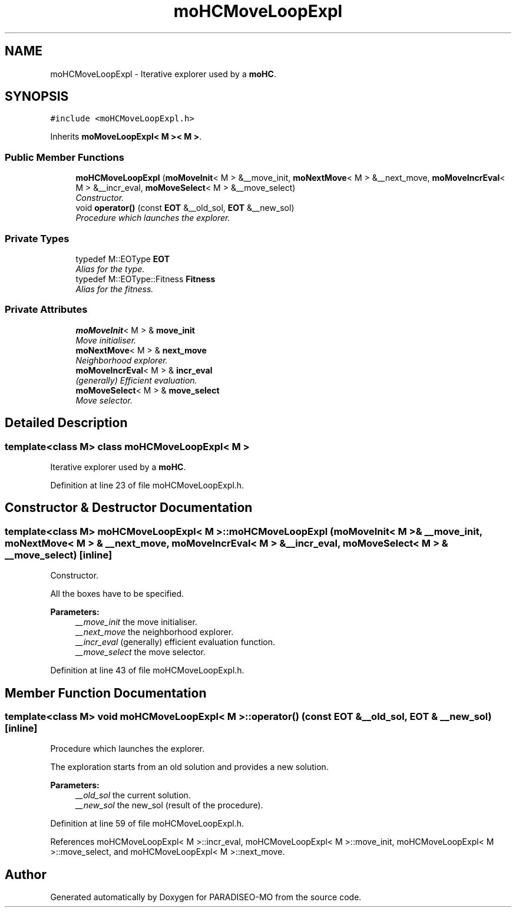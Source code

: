 .TH "moHCMoveLoopExpl" 3 "12 Dec 2006" "Version 0.1" "PARADISEO-MO" \" -*- nroff -*-
.ad l
.nh
.SH NAME
moHCMoveLoopExpl \- Iterative explorer used by a \fBmoHC\fP.  

.PP
.SH SYNOPSIS
.br
.PP
\fC#include <moHCMoveLoopExpl.h>\fP
.PP
Inherits \fBmoMoveLoopExpl< M >< M >\fP.
.PP
.SS "Public Member Functions"

.in +1c
.ti -1c
.RI "\fBmoHCMoveLoopExpl\fP (\fBmoMoveInit\fP< M > &__move_init, \fBmoNextMove\fP< M > &__next_move, \fBmoMoveIncrEval\fP< M > &__incr_eval, \fBmoMoveSelect\fP< M > &__move_select)"
.br
.RI "\fIConstructor. \fP"
.ti -1c
.RI "void \fBoperator()\fP (const \fBEOT\fP &__old_sol, \fBEOT\fP &__new_sol)"
.br
.RI "\fIProcedure which launches the explorer. \fP"
.in -1c
.SS "Private Types"

.in +1c
.ti -1c
.RI "typedef M::EOType \fBEOT\fP"
.br
.RI "\fIAlias for the type. \fP"
.ti -1c
.RI "typedef M::EOType::Fitness \fBFitness\fP"
.br
.RI "\fIAlias for the fitness. \fP"
.in -1c
.SS "Private Attributes"

.in +1c
.ti -1c
.RI "\fBmoMoveInit\fP< M > & \fBmove_init\fP"
.br
.RI "\fIMove initialiser. \fP"
.ti -1c
.RI "\fBmoNextMove\fP< M > & \fBnext_move\fP"
.br
.RI "\fINeighborhood explorer. \fP"
.ti -1c
.RI "\fBmoMoveIncrEval\fP< M > & \fBincr_eval\fP"
.br
.RI "\fI(generally) Efficient evaluation. \fP"
.ti -1c
.RI "\fBmoMoveSelect\fP< M > & \fBmove_select\fP"
.br
.RI "\fIMove selector. \fP"
.in -1c
.SH "Detailed Description"
.PP 

.SS "template<class M> class moHCMoveLoopExpl< M >"
Iterative explorer used by a \fBmoHC\fP. 
.PP
Definition at line 23 of file moHCMoveLoopExpl.h.
.SH "Constructor & Destructor Documentation"
.PP 
.SS "template<class M> \fBmoHCMoveLoopExpl\fP< M >::\fBmoHCMoveLoopExpl\fP (\fBmoMoveInit\fP< M > & __move_init, \fBmoNextMove\fP< M > & __next_move, \fBmoMoveIncrEval\fP< M > & __incr_eval, \fBmoMoveSelect\fP< M > & __move_select)\fC [inline]\fP"
.PP
Constructor. 
.PP
All the boxes have to be specified.
.PP
\fBParameters:\fP
.RS 4
\fI__move_init\fP the move initialiser. 
.br
\fI__next_move\fP the neighborhood explorer. 
.br
\fI__incr_eval\fP (generally) efficient evaluation function. 
.br
\fI__move_select\fP the move selector. 
.RE
.PP

.PP
Definition at line 43 of file moHCMoveLoopExpl.h.
.SH "Member Function Documentation"
.PP 
.SS "template<class M> void \fBmoHCMoveLoopExpl\fP< M >::operator() (const \fBEOT\fP & __old_sol, \fBEOT\fP & __new_sol)\fC [inline]\fP"
.PP
Procedure which launches the explorer. 
.PP
The exploration starts from an old solution and provides a new solution.
.PP
\fBParameters:\fP
.RS 4
\fI__old_sol\fP the current solution. 
.br
\fI__new_sol\fP the new_sol (result of the procedure). 
.RE
.PP

.PP
Definition at line 59 of file moHCMoveLoopExpl.h.
.PP
References moHCMoveLoopExpl< M >::incr_eval, moHCMoveLoopExpl< M >::move_init, moHCMoveLoopExpl< M >::move_select, and moHCMoveLoopExpl< M >::next_move.

.SH "Author"
.PP 
Generated automatically by Doxygen for PARADISEO-MO from the source code.
